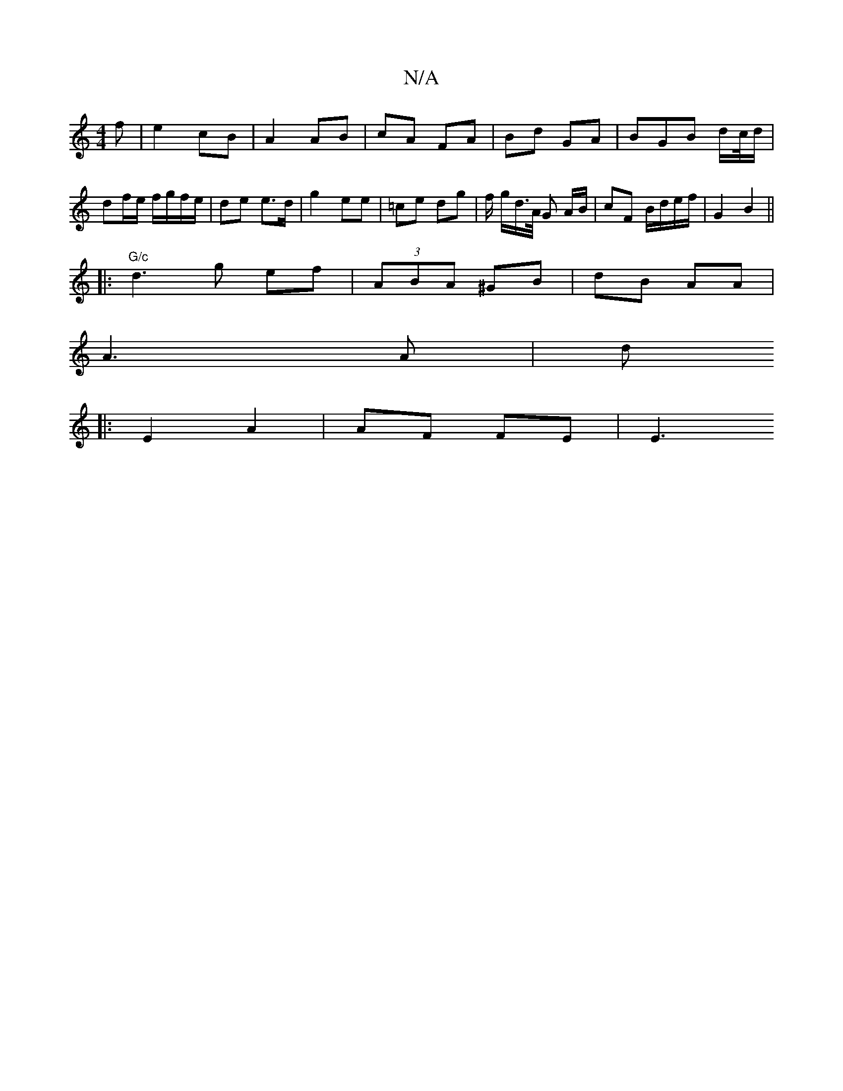 X:1
T:N/A
M:4/4
R:N/A
K:Cmajor
f |e2 cB |A2 AB | cA FA | Bd GA | BGB d/c//d/ | df/e/ f/g/f/e/|de e>d | g2- ee | =ce dg | f/ g/d/>A/ G A/B/ | cF B/d/e/f/ | G2 B2 ||
|: "G/c" d3 g ef |(3ABA ^GB | dB AA |
A3 A | d
|:E2 A2 | AF FE |E3 